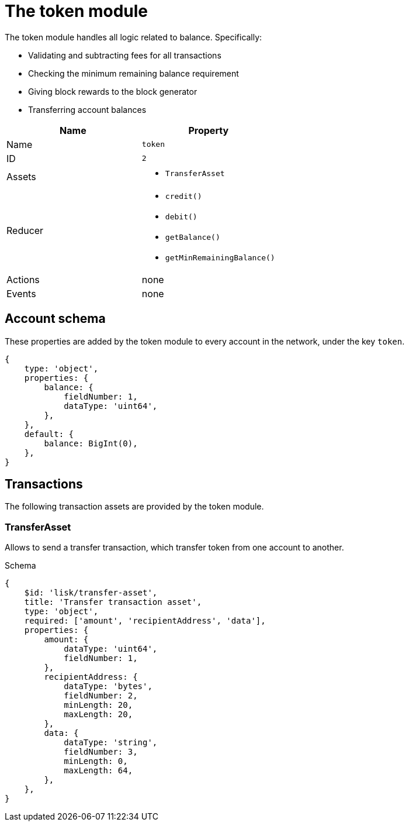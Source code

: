 = The token module

The token module handles all logic related to balance.
Specifically:

* Validating and subtracting fees for all transactions
* Checking the minimum remaining balance requirement
* Giving block rewards to the block generator
* Transferring account balances

[cols=",",options="header",stripes="hover"]
|===
|Name
|Property

|Name
|`token`

|ID
|`2`

|Assets
a|
* `TransferAsset`

|Reducer
a|
* `credit()`
* `debit()`
* `getBalance()`
* `getMinRemainingBalance()`

|Actions
| none

|Events
| none

|===

== Account schema

These properties are added by the token module to every account in the network, under the key `token`.

[source,typescript]
----
{
    type: 'object',
    properties: {
        balance: {
            fieldNumber: 1,
            dataType: 'uint64',
        },
    },
    default: {
        balance: BigInt(0),
    },
}
----

== Transactions

The following transaction assets are provided by the token module.

=== TransferAsset

Allows to send a transfer transaction, which transfer token from one account to another.

.Schema
[source,typescript]
----
{
    $id: 'lisk/transfer-asset',
    title: 'Transfer transaction asset',
    type: 'object',
    required: ['amount', 'recipientAddress', 'data'],
    properties: {
        amount: {
            dataType: 'uint64',
            fieldNumber: 1,
        },
        recipientAddress: {
            dataType: 'bytes',
            fieldNumber: 2,
            minLength: 20,
            maxLength: 20,
        },
        data: {
            dataType: 'string',
            fieldNumber: 3,
            minLength: 0,
            maxLength: 64,
        },
    },
}
----
